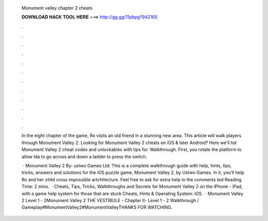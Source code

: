   Monument valley chapter 2 cheats
  
  
  
  𝐃𝐎𝐖𝐍𝐋𝐎𝐀𝐃 𝐇𝐀𝐂𝐊 𝐓𝐎𝐎𝐋 𝐇𝐄𝐑𝐄 ===> http://gg.gg/11pbpg?942165
  
  
  
  .
  
  
  
  .
  
  
  
  .
  
  
  
  .
  
  
  
  .
  
  
  
  .
  
  
  
  .
  
  
  
  .
  
  
  
  .
  
  
  
  .
  
  
  
  .
  
  
  
  .
  
  In the eight chapter of the game, Ro visits an old friend in a stunning new area. This article will walk players through Monument Valley 2. Looking for Monument Valley 2 cheats on iOS & later Android? Here we'll list Monument Valley 2 cheat codes and unlockables with tips for. Walkthrough. First, you rotate the platform to allow Ida to go across and down a ladder to press the switch.
  
   · Monument Valley 2 By: ustwo Games Ltd. This is a complete walkthrough guide with help, hints, tips, tricks, answers and solutions for the iOS puzzle game, Monument Valley 2, by Ustwo Games. In it, you’ll help Ro and her child cross impossible artchitecture. Feel free to ask for extra help in the comments ted Reading Time: 2 mins.  · Cheats, Tips, Tricks, Walkthroughs and Secrets for Monument Valley 2 on the iPhone - iPad, with a game help system for those that are stuck Cheats, Hints & Operating System: iOS.  · Monument Valley 2 Level 1 - 2Monument Valley 2 THE VESTIBULE - Chapter II- Level 1 - 2 Walkthrough / Gameplay#MonumentValley2#MonumentValleyTHANKS FOR WATCHING.
